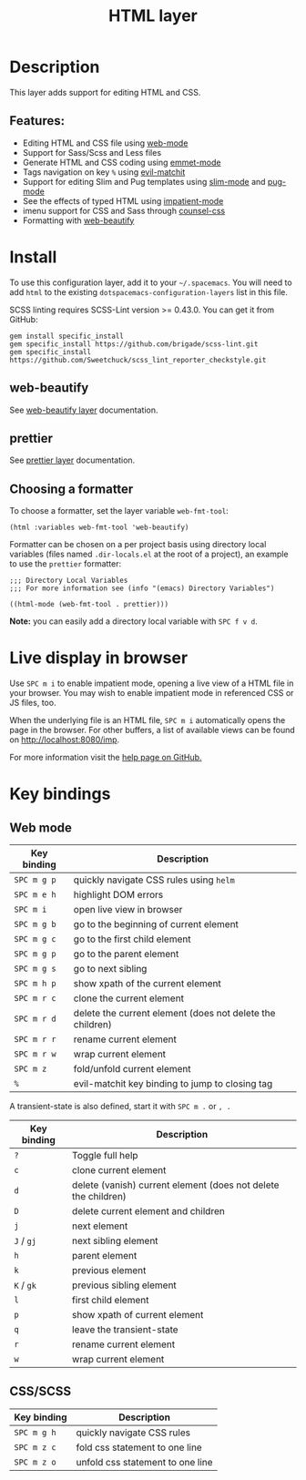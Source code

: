 #+TITLE: HTML layer

[[file:img/html.png]]

* Table of Contents                     :TOC_4_gh:noexport:
- [[#description][Description]]
  - [[#features][Features:]]
- [[#install][Install]]
  - [[#web-beautify][web-beautify]]
  - [[#prettier][prettier]]
  - [[#choosing-a-formatter][Choosing a formatter]]
- [[#live-display-in-browser][Live display in browser]]
- [[#key-bindings][Key bindings]]
  - [[#web-mode][Web mode]]
  - [[#cssscss][CSS/SCSS]]

* Description
This layer adds support for editing HTML and CSS.

** Features:
- Editing HTML and CSS file using [[http://web-mode.org/][web-mode]]
- Support for Sass/Scss and Less files
- Generate HTML and CSS coding using [[https://github.com/smihica/emmet-mode][emmet-mode]]
- Tags navigation on key ~%~ using [[https://github.com/redguardtoo/evil-matchit][evil-matchit]]
- Support for editing Slim and Pug templates using [[https://github.com/slim-template/emacs-slim][slim-mode]] and [[https://github.com/hlissner/emacs-pug-mode][pug-mode]]
- See the effects of typed HTML using [[https://github.com/skeeto/impatient-mode][impatient-mode]]
- imenu support for CSS and Sass through [[https://github.com/hlissner/emacs-counsel-css][counsel-css]]
- Formatting with [[https://github.com/yasuyk/web-beautify][web-beautify]]

* Install
To use this configuration layer, add it to your =~/.spacemacs=. You will need to
add =html= to the existing =dotspacemacs-configuration-layers= list in this
file.

SCSS linting requires SCSS-Lint version >= 0.43.0. You can get it from GitHub:

#+BEGIN_SRC command-line
  gem install specific_install
  gem specific_install https://github.com/brigade/scss-lint.git
  gem specific_install https://github.com/Sweetchuck/scss_lint_reporter_checkstyle.git
#+END_SRC

** web-beautify
See [[file:../../+tools/web-beautify/README.org][web-beautify layer]] documentation.

** prettier
See [[file:../../+tools/prettier/README.org][prettier layer]] documentation.

** Choosing a formatter
To choose a formatter, set the layer variable =web-fmt-tool=:

#+BEGIN_SRC elisp
  (html :variables web-fmt-tool 'web-beautify)
#+END_SRC

Formatter can be chosen on a per project basis using directory local variables
(files named =.dir-locals.el= at the root of a project), an example to use the
=prettier= formatter:

#+BEGIN_SRC elisp
  ;;; Directory Local Variables
  ;;; For more information see (info "(emacs) Directory Variables")

  ((html-mode (web-fmt-tool . prettier)))
#+END_SRC

*Note:* you can easily add a directory local variable with ~SPC f v d~.

* Live display in browser
Use ~SPC m i~ to enable impatient mode, opening a live view of a HTML file in
your browser. You may wish to enable impatient mode in referenced CSS or JS
files, too.

When the underlying file is an HTML file, ~SPC m i~ automatically opens the page
in the browser. For other buffers, a list of available views can be found on
[[http://localhost:8080/imp]].

For more information visit the [[https://github.com/skeeto/impatient-mode/blob/master/README.md][help page on GitHub.]]

* Key bindings
** Web mode

| Key binding | Description                                               |
|-------------+-----------------------------------------------------------|
| ~SPC m g p~ | quickly navigate CSS rules using =helm=                   |
| ~SPC m e h~ | highlight DOM errors                                      |
| ~SPC m i~   | open live view in browser                                 |
| ~SPC m g b~ | go to the beginning of current element                    |
| ~SPC m g c~ | go to the first child element                             |
| ~SPC m g p~ | go to the parent element                                  |
| ~SPC m g s~ | go to next sibling                                        |
| ~SPC m h p~ | show xpath of the current element                         |
| ~SPC m r c~ | clone the current element                                 |
| ~SPC m r d~ | delete the current element (does not delete the children) |
| ~SPC m r r~ | rename current element                                    |
| ~SPC m r w~ | wrap current element                                      |
| ~SPC m z~   | fold/unfold current element                               |
| ~%~         | evil-matchit key binding to jump to closing tag           |

A transient-state is also defined, start it with ~SPC m .~ or ~, .~

| Key binding | Description                                                    |
|-------------+----------------------------------------------------------------|
| ~?~         | Toggle full help                                               |
| ~c~         | clone current element                                          |
| ~d~         | delete (vanish) current element (does not delete the children) |
| ~D~         | delete current element and children                            |
| ~j~         | next element                                                   |
| ~J~ / ~gj~  | next sibling element                                           |
| ~h~         | parent element                                                 |
| ~k~         | previous element                                               |
| ~K~ / ~gk~  | previous sibling element                                       |
| ~l~         | first child element                                            |
| ~p~         | show xpath of current element                                  |
| ~q~         | leave the transient-state                                      |
| ~r~         | rename current element                                         |
| ~w~         | wrap current element                                           |

** CSS/SCSS

| Key binding | Description                      |
|-------------+----------------------------------|
| ~SPC m g h~ | quickly navigate CSS rules       |
| ~SPC m z c~ | fold css statement to one line   |
| ~SPC m z o~ | unfold css statement to one line |
